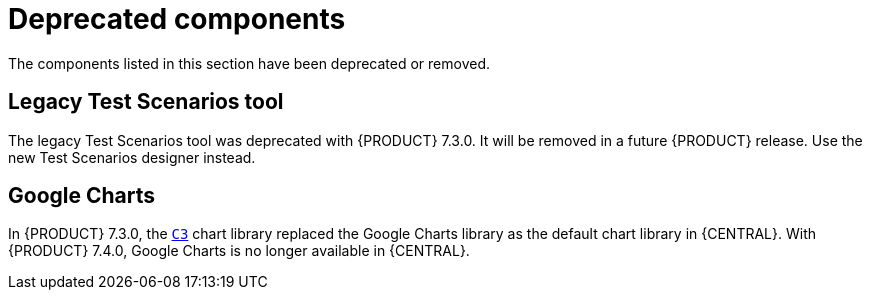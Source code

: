 [id='rn-deprecated-issues-ref']
= Deprecated components

The components listed in this section have been deprecated or removed.


//== Installation

ifdef::PAM[]
== Legacy process designer
The legacy process designer in {CENTRAL} is deprecated in {PRODUCT} 7.4.0. It will be removed in a future {PRODUCT} release. The legacy process designer will not receive any new enhancements or features. If you intend to use the new process designer, start migrating your processes to the new designer. Create all new processes in the new process designer. For information about migrating to the new designer, see {URL_MANAGING_PROJECTS}#migrating-from-legacy-designer-proc[_{MANAGING_PROJECTS}_].

endif::PAM[]

== Legacy Test Scenarios tool
The legacy Test Scenarios tool was deprecated with {PRODUCT} 7.3.0. It will be removed in a future {PRODUCT} release. Use the new Test Scenarios designer instead.

== Google Charts
In {PRODUCT} 7.3.0, the `https://c3js.org/[C3]` chart library replaced the Google Charts library as the default chart library in {CENTRAL}. With {PRODUCT} 7.4.0, Google Charts is no longer available in {CENTRAL}.
